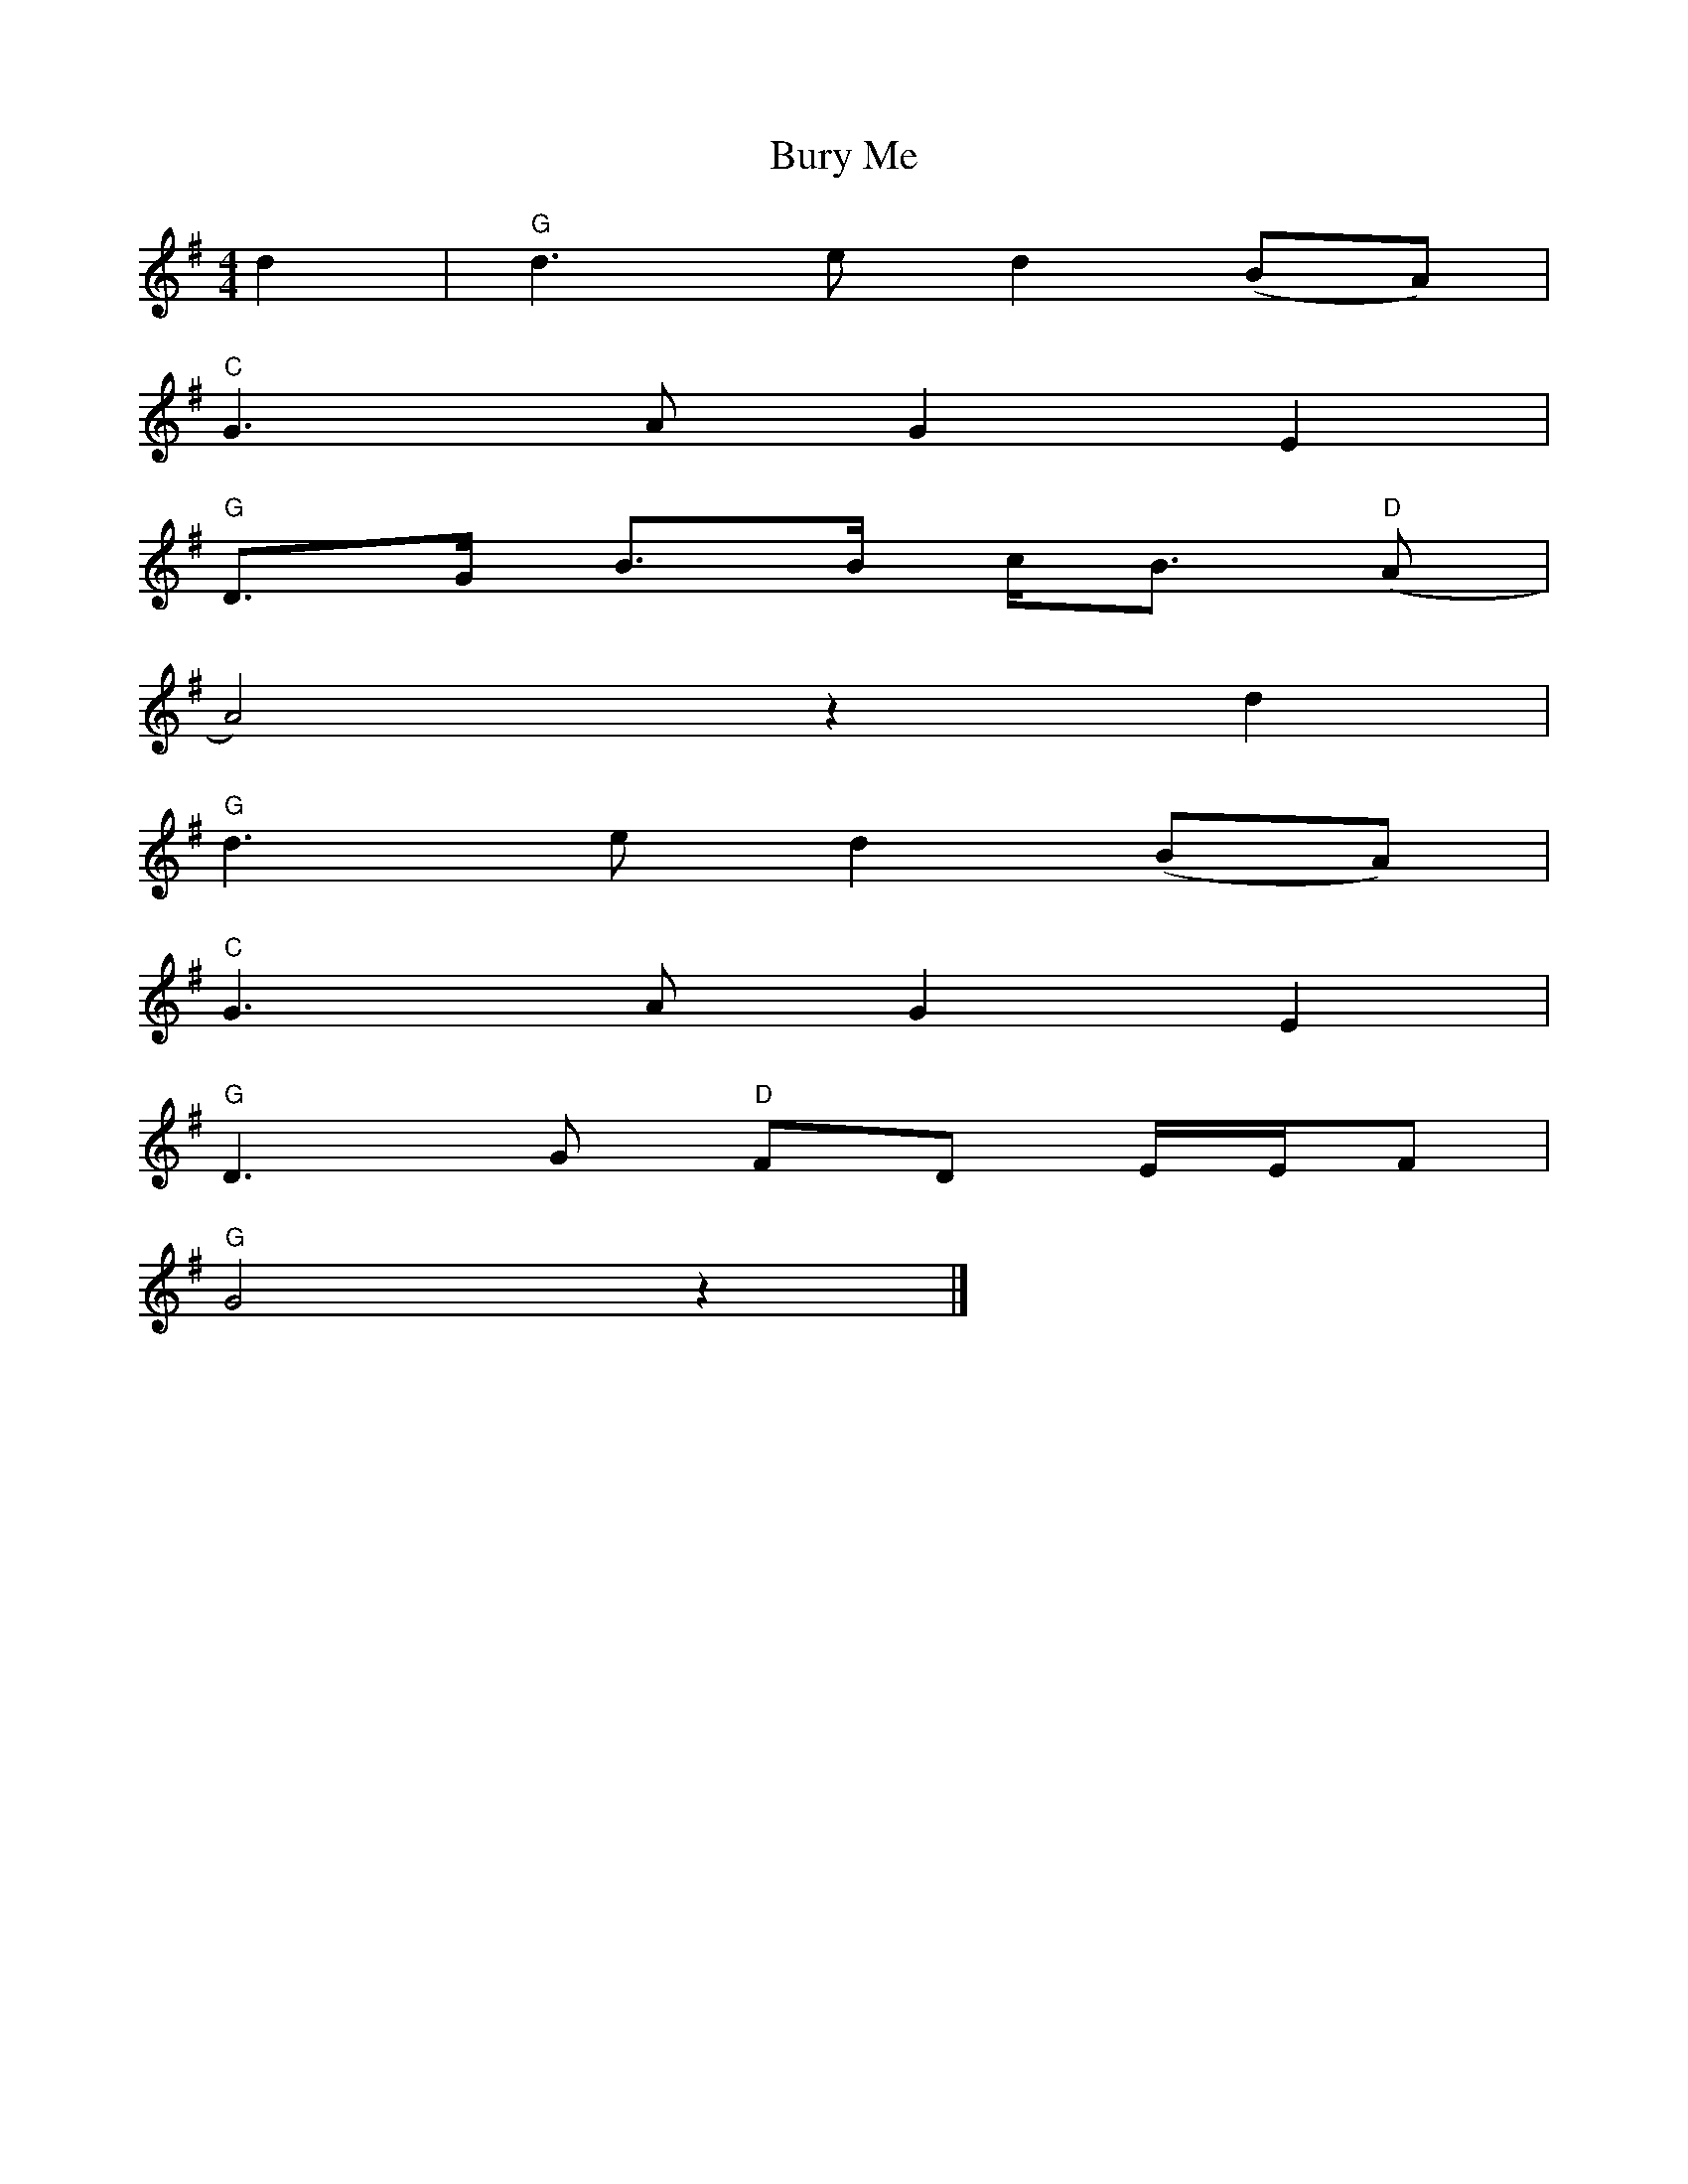 X: 1
T: Bury Me
L:1/8
M:4/4
K:G
d2 | "G" d3 e d2 (BA) |
"C" G3 A G2 E2 |
"G" D>G B>B c<B "D" (A |
 A4) z2 d2 |
"G" d3 e d2 (BA) |
"C" G3 A G2 E2 |
 "G" D3 G "D" FD E/E/F |
 "G" G4 z2 |]
